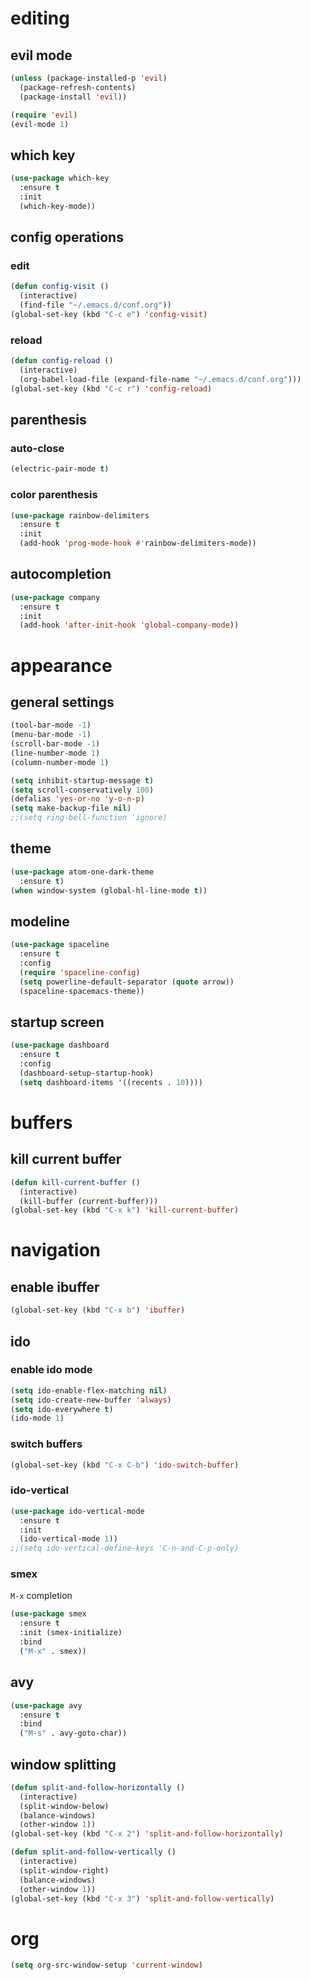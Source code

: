 * editing
** evil mode
#+begin_src emacs-lisp
  (unless (package-installed-p 'evil)
    (package-refresh-contents)
    (package-install 'evil))

  (require 'evil)
  (evil-mode 1)
#+end_src

** which key
#+begin_src emacs-lisp
  (use-package which-key
    :ensure t
    :init
    (which-key-mode))
#+END_SRC

** config operations
*** edit
#+begin_src emacs-lisp
  (defun config-visit ()
    (interactive)
    (find-file "~/.emacs.d/conf.org"))
  (global-set-key (kbd "C-c e") 'config-visit)
#+end_src
*** reload
#+begin_src emacs-lisp
  (defun config-reload ()
    (interactive)
    (org-babel-load-file (expand-file-name "~/.emacs.d/conf.org")))
  (global-set-key (kbd "C-c r") 'config-reload)
#+end_src
** parenthesis
*** auto-close
#+begin_src emacs-lisp
  (electric-pair-mode t)
#+end_src
*** color parenthesis
#+begin_src emacs-lisp
(use-package rainbow-delimiters
  :ensure t
  :init
  (add-hook 'prog-mode-hook #'rainbow-delimiters-mode))
#+end_src
** autocompletion
#+begin_src emacs-lisp
  (use-package company
    :ensure t
    :init
    (add-hook 'after-init-hook 'global-company-mode))
#+end_src
* appearance
** general settings
#+begin_src emacs-lisp
(tool-bar-mode -1)
(menu-bar-mode -1)
(scroll-bar-mode -1)
(line-number-mode 1)
(column-number-mode 1)

(setq inhibit-startup-message t)
(setq scroll-conservatively 100)
(defalias 'yes-or-no 'y-o-n-p)
(setq make-backup-file nil)
;;(setq ring-bell-function 'ignore)
#+end_src

** theme
#+begin_src emacs-lisp
(use-package atom-one-dark-theme
  :ensure t)
(when window-system (global-hl-line-mode t))
#+end_src

** modeline
#+begin_src emacs-lisp
  (use-package spaceline
    :ensure t
    :config
    (require 'spaceline-config)
    (setq powerline-default-separator (quote arrow))
    (spaceline-spacemacs-theme))
#+end_src
** startup screen
#+begin_src emacs-lisp
  (use-package dashboard
    :ensure t
    :config
    (dashboard-setup-startup-hook)
    (setq dashboard-items '((recents . 10))))
#+end_src
* buffers
** kill current buffer
#+begin_src emacs-lisp
(defun kill-current-buffer ()
  (interactive)
  (kill-buffer (current-buffer)))
(global-set-key (kbd "C-x k") 'kill-current-buffer)
#+end_src
* navigation
** enable ibuffer
#+begin_src emacs-lisp
(global-set-key (kbd "C-x b") 'ibuffer) 
#+end_src
** ido
*** enable ido mode
#+begin_src emacs-lisp
(setq ido-enable-flex-matching nil)
(setq ido-create-new-buffer 'always)
(setq ido-everywhere t)
(ido-mode 1)
#+end_src

*** switch buffers
#+begin_src emacs-lisp
(global-set-key (kbd "C-x C-b") 'ido-switch-buffer)
#+end_src
*** ido-vertical
#+begin_src emacs-lisp
(use-package ido-vertical-mode
  :ensure t
  :init
  (ido-vertical-mode 1))
;;(setq ido-vertical-define-keys 'C-n-and-C-p-only)
#+end_src

*** smex
=M-x= completion
#+begin_src emacs-lisp
(use-package smex
  :ensure t
  :init (smex-initialize)
  :bind
  ("M-x" . smex))
#+end_src
** avy
#+begin_src emacs-lisp
(use-package avy
  :ensure t
  :bind
  ("M-s" . avy-goto-char))
#+end_src

** window splitting
#+begin_src emacs-lisp
  (defun split-and-follow-horizontally ()
    (interactive)
    (split-window-below)
    (balance-windows)
    (other-window 1))
  (global-set-key (kbd "C-x 2") 'split-and-follow-horizontally)

  (defun split-and-follow-vertically ()
    (interactive)
    (split-window-right)
    (balance-windows)
    (other-window 1))
  (global-set-key (kbd "C-x 3") 'split-and-follow-vertically)
#+end_src
* org
#+begin_src emacs-lisp
  (setq org-src-window-setup 'current-window)
#+end_src
